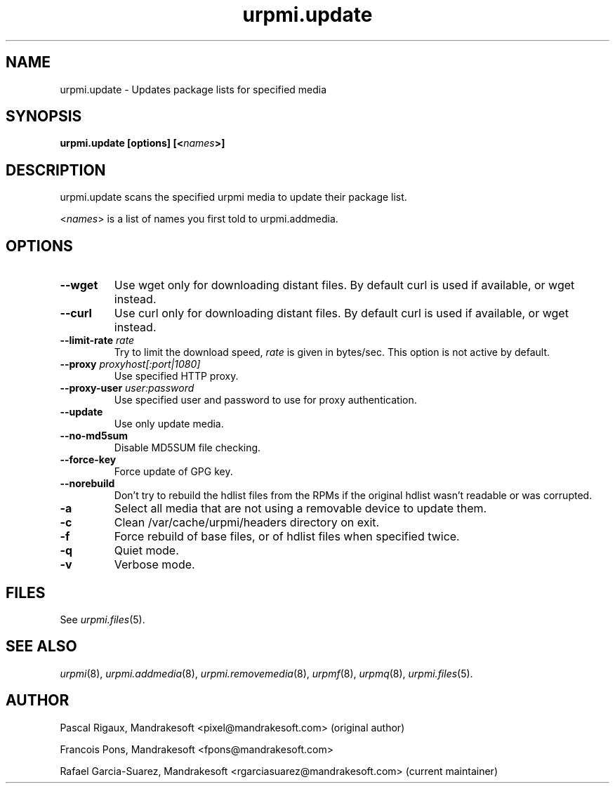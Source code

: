 .TH urpmi.update 8 "28 Aug 2003" "Mandrakesoft" "Mandrakelinux"
.IX urpmi.update
.SH NAME
urpmi.update \- Updates package lists for specified media
.SH SYNOPSIS
.B urpmi.update [options] [<\fInames\fP>]
.SH DESCRIPTION
urpmi.update scans the specified urpmi media to update their package list.
.PP
<\fInames\fP> is a list of names you first told to urpmi.addmedia.

.SH OPTIONS
.IP "\fB\--wget\fP"
Use wget only for downloading distant files. By default curl is used if
available, or wget instead.
.IP "\fB\--curl\fP"
Use curl only for downloading distant files. By default curl is used if
available, or wget instead.
.IP "\fB\--limit-rate \fIrate\fP"
Try to limit the download speed, \fIrate\fP is given in bytes/sec. This option is
not active by default.
.IP "\fB\--proxy\fP \fIproxyhost[:port|1080]\fP"
Use specified HTTP proxy.
.IP "\fB\--proxy-user\fP \fIuser:password\fP"
Use specified user and password to use for proxy authentication.
.IP "\fB\--update\fP"
Use only update media.
.IP "\fB\--no-md5sum\fP"
Disable MD5SUM file checking.
.IP "\fB\--force-key\fP"
Force update of GPG key.
.IP "\fB\--norebuild\fP"
Don't try to rebuild the hdlist files from the RPMs if the original hdlist wasn't
readable or was corrupted.
.IP "\fB\-a\fP"
Select all media that are not using a removable device to update them.
.IP "\fB\-c\fP"
Clean /var/cache/urpmi/headers directory on exit.
.IP "\fB\-f\fP"
Force rebuild of base files, or of hdlist files when specified twice.
.IP "\fB\-q\fP"
Quiet mode.
.IP "\fB\-v\fP"
Verbose mode.
.SH FILES
See \fIurpmi.files\fP(5).
.SH "SEE ALSO"
\fIurpmi\fP(8),
\fIurpmi.addmedia\fP(8),
\fIurpmi.removemedia\fP(8),
\fIurpmf\fP(8),
\fIurpmq\fP(8),
\fIurpmi.files\fP(5).
.SH AUTHOR
Pascal Rigaux, Mandrakesoft <pixel@mandrakesoft.com> (original author)
.PP
Francois Pons, Mandrakesoft <fpons@mandrakesoft.com>
.PP
Rafael Garcia-Suarez, Mandrakesoft <rgarciasuarez@mandrakesoft.com>
(current maintainer)
